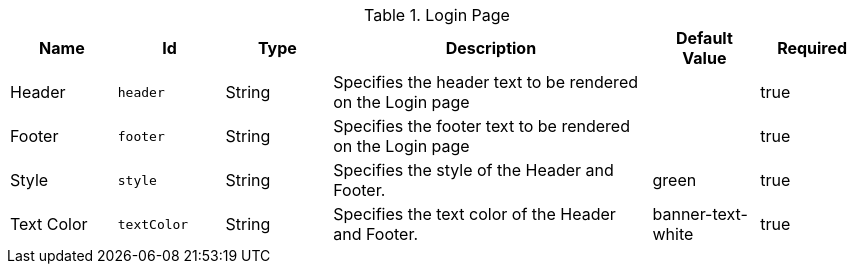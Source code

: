 :title: Login Page
:id: org.codice.ddf.security.handler.guest.configuration
:status: published
:type: table
:application: ${ddf-security}
:summary: Login Page configurations.

.[[org.codice.ddf.security.handler.guest.configuration]]Login Page
[cols="1,1m,1,3,1,1" options="header"]
|===

|Name
|Id
|Type
|Description
|Default Value
|Required

|Header
|header
|String
|Specifies the header text to be rendered on the Login page
|
|true

|Footer
|footer
|String
|Specifies the footer text to be rendered on the Login page
|
|true

|Style
|style
|String
|Specifies the style of the Header and Footer.
|green
|true

|Text Color
|textColor
|String
|Specifies the text color of the Header and Footer.
|banner-text-white
|true

|===

